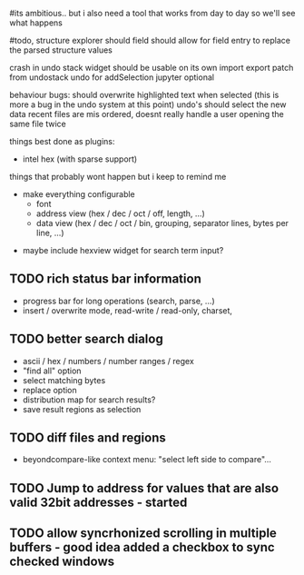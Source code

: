 # mike here.. i like where you were going with this, and will adopt a lot of your todo list..
#its ambitious.. but i also need a tool that works from day to day so we'll see what happens

#todo, structure explorer should field should allow for field entry
to replace the parsed structure values


crash in undo stack
widget should be usable on its own
import export patch from undostack
undo for addSelection
jupyter optional

behaviour bugs:
	should overwrite highlighted text when selected (this is more a bug in the undo system at this point)
	undo's should select the new data
    recent files are mis ordered, doesnt really handle a user opening the same file twice

   
things best done as plugins:
   - intel hex (with sparse support)
	** TODO bitmap view
	** TODO import / export
	keystone assembler
	binary diff



things that probably wont happen but i keep to remind me
   - make everything configurable
     - font
     - address view (hex / dec / oct / off, length, ...)
     - data view (hex / dec / oct / bin, grouping, separator lines, bytes per line, ...)
	** TODO view as hex/oct/dec/bin?
  - maybe include hexview widget for search term input?


** TODO rich status bar information
   - progress bar for long operations (search, parse, ...)
   - insert / overwrite mode,  read-write / read-only, charset,

** TODO better search dialog
   - ascii / hex / numbers / number ranges / regex
   - "find all" option
   - select matching bytes
   - replace option
   - distribution map for search results?
   - save result regions as selection
   
** TODO diff files and regions
   - beyondcompare-like context menu: "select left side to compare"...

   
** TODO Jump to address for values that are also valid 32bit addresses - started


   
** TODO allow syncrhonized scrolling in multiple buffers - good idea added a checkbox to sync checked windows


